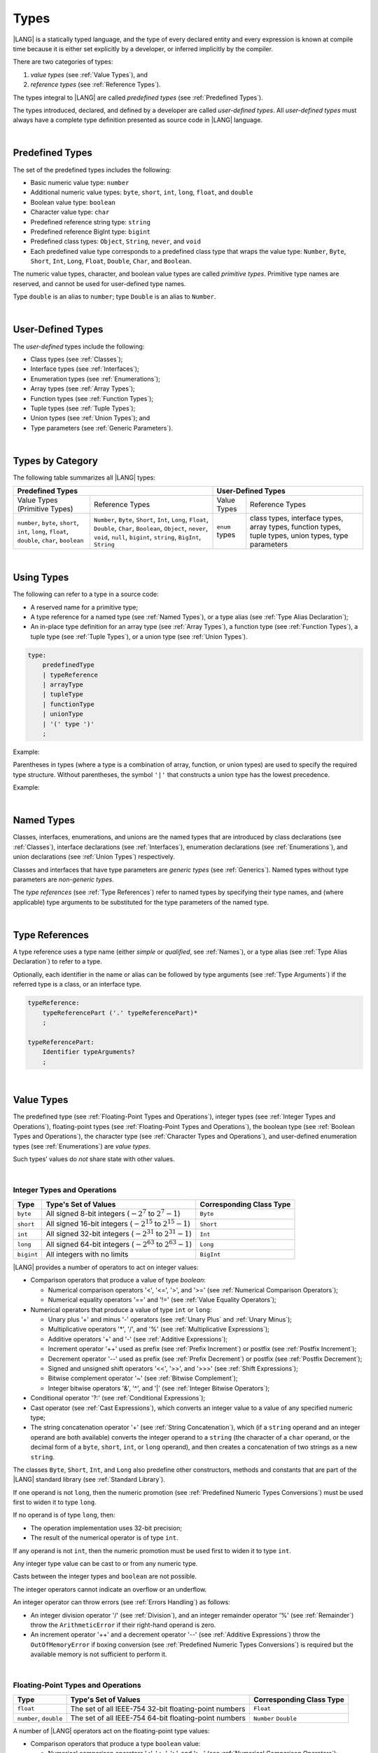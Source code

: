 ..  Copyright (c) 2021-2023 Huawei Device Co., Ltd.
    Licensed under the Apache License, Version 2.0 (the "License");
    you may not use this file except in compliance with the License.
    You may obtain a copy of the License at
    http://www.apache.org/licenses/LICENSE-2.0
    Unless required by applicable law or agreed to in writing, software
    distributed under the License is distributed on an "AS IS" BASIS,
    WITHOUT WARRANTIES OR CONDITIONS OF ANY KIND, either express or implied.
    See the License for the specific language governing permissions and
    limitations under the License.

.. _Types:

Types
#####

.. meta:
    frontend_status: Partly

|LANG| is a statically typed language, and the type of every declared entity
and every expression is known at compile time because it is either set
explicitly by a developer, or inferred implicitly by the compiler.

There are two categories of types:

#. *value types* (see :ref:`Value Types`), and

#. *reference types* (see :ref:`Reference Types`).

The types integral to |LANG| are called *predefined types* (see
:ref:`Predefined Types`).

The types introduced, declared, and defined by a developer are called
*user-defined types*.
All *user-defined types* must always have a complete type definition
presented as source code in |LANG| language.

.. index::
   statically typed language
   expression
   compile time
   value type
   reference type
   implicit inference
   compiler
   predefined type
   user-defined type
   type definition
   source code

|

.. _Predefined Types:

Predefined Types
****************

.. meta:
    frontend_status: Partly
    todo: unsigned types are not supported yet
    todo: void type is not supported yet(void as reference type)

The set of the predefined types includes the following:

-  Basic numeric value type: ``number`` 

-  Additional numeric value types: ``byte``, ``short``, ``int``, ``long``,
   ``float``, and ``double``

-  Boolean value type: ``boolean``

-  Character value type: ``char``

-  Predefined reference string type: ``string``

-  Predefined reference BigInt type: ``bigint``

-  Predefined class types: ``Object``, ``String``, ``never``, and ``void``

-  Each predefined value type corresponds to a predefined class type that wraps
   the value type: ``Number``, ``Byte``, ``Short``, ``Int``, ``Long``,
   ``Float``, ``Double``, ``Char``, and ``Boolean``.


The numeric value types, character, and boolean value types are called
*primitive types*. Primitive type names are reserved, and cannot be used
for user-defined type names.

Type ``double`` is an alias to ``number``; type ``Double`` is an alias
to ``Number``.

.. index::
   predefined type
   basic numeric type
   numeric type
   user-defined type
   type definition
   alias
   value type
   class type
   primitive type
   type alias
   wrapping

|

.. _User-Defined Types:

User-Defined Types
******************

.. meta:
    frontend_status: Partly

The *user-defined* types include the following:

-  Class types (see :ref:`Classes`);
-  Interface types (see :ref:`Interfaces`);
-  Enumeration types (see :ref:`Enumerations`);
-  Array types (see :ref:`Array Types`);
-  Function types (see :ref:`Function Types`);
-  Tuple types (see :ref:`Tuple Types`);
-  Union types (see :ref:`Union Types`); and
-  Type parameters (see :ref:`Generic Parameters`).

.. index::
   user-defined type
   class type
   interface type
   enumeration type
   array type
   function type
   union type
   type parameter

|

.. _Types by Category:

Types by Category
*****************

.. meta:
    frontend_status: Partly
    todo: nullable types are not supported yet

The following table summarizes all |LANG| types:

+---------------------------------------------------+-----------------------------------+
|              Predefined Types                     |         User-Defined Types        |
+=========================+=========================+================+==================+
| Value Types             |     Reference Types     |   Value Types  |  Reference Types |
| (Primitive Types)       |                         |                |                  |
+-------------------------+-------------------------+----------------+------------------+
|  ``number``,            | ``Number``,             | ``enum`` types | class types,     |
|  ``byte``, ``short``,   | ``Byte``, ``Short``,    |                | interface types, |
|  ``int``, ``long``,     | ``Int``, ``Long``,      |                | array types,     |
|  ``float``, ``double``, | ``Float``, ``Double``,  |                | function types,  |
|  ``char``, ``boolean``  | ``Char``, ``Boolean``,  |                | tuple types,     |
|                         | ``Object``, ``never``,  |                | union types,     |
|                         | ``void``, ``null``,     |                | type parameters  |
|                         | ``bigint``, ``string``, |                |                  |
|                         | ``BigInt``, ``String``  |                |                  |
+-------------------------+-------------------------+----------------+------------------+

.. index::
   class type
   primitive type
   reference type
   value type
   interface type
   array type
   union type
   tuple type
   type parameter

|

.. _Using Types:

Using Types
***********

.. meta:
    frontend_status: Done

The following can refer to a type in a source code:

-  A reserved name for a primitive type;
-  A type reference for a named type (see :ref:`Named Types`), or a type alias
   (see :ref:`Type Alias Declaration`);
-  An in-place type definition for an array type (see :ref:`Array Types`), a
   function type (see :ref:`Function Types`), a tuple type (see :ref:`Tuple Types`),
   or a union type (see :ref:`Union Types`).

.. index::
   reserved name
   primitive type
   type alias
   type reference
   array type
   function type
   union type

.. code-block:: abnf

    type:
        predefinedType
        | typeReference
        | arrayType
        | tupleType
        | functionType
        | unionType
        | '(' type ')'
        ;

Example:

.. code-block:: typescript
   :linenos:

    let b: boolean  // using primitive value type name
    let n: number   // using primitive value type name
    let o: Object   // using predefined class type name
    let a: number[] // using array type

Parentheses in types (where a type is a combination of array, function, or
union types) are used to specify the required type structure.
Without parentheses, the symbol ``'|'`` that constructs a union type
has the lowest precedence.

.. index::
   array type
   function type
   union type
   type structure
   symbol
   construct
   precedence

Example:

.. code-block:: typescript
   :linenos:

    // a nullable array with elements of type string:
    let a: string[] | null
    let s: string[] = []
    a = s    // ok
    a = null // ok, a is nullable

    // an array with elements whose types are string or null:
    let b: (string | null)[]
    b = null // error, b is an array and is not nullable
    b = ["aa", null] // ok

    // a function type that returns string or null
    let c: () => string | null
    c = null // error, c is not nullable
    c = (): string | null => { return null } // ok

    // (a function type that returns string) or null
    let d: (() => string) | null
    d = null // ok, d is nullable
    d = (): string => { return "hi" } // ok

|

.. _Named Types:

Named Types
***********

.. meta:
    frontend_status: Done

Classes, interfaces, enumerations, and unions are the named types that are
introduced by class declarations (see :ref:`Classes`), interface
declarations (see :ref:`Interfaces`), enumeration declarations
(see :ref:`Enumerations`), and union declarations (see :ref:`Union Types`)
respectively.

Classes and interfaces that have type parameters are *generic types*
(see :ref:`Generics`). Named types without type parameters are
*non-generic types*.

The *type references* (see :ref:`Type References`) refer to named types by
specifying their type names, and (where applicable) type arguments to be
substituted for the type parameters of the named type.

.. index::
   named type
   class
   interface
   enumeration
   union
   class declaration
   interface declaration
   enumeration declaration
   union declaration
   generic type
   generics
   type argument
   type parameter

|

.. _Type References:

Type References
***************

.. meta:
    frontend_status: Done

A type reference uses a type name (either *simple* or *qualified*, see
:ref:`Names`), or a type alias (see :ref:`Type Alias Declaration`) to
refer to a type.

Optionally, each identifier in the name or alias can be followed by type
arguments (see :ref:`Type Arguments`) if the referred type is a class, or an
interface type.

.. index::
   type reference
   type name
   simple type name
   qualified type name
   identifier
   type alias
   type argument
   interface type

.. code-block:: abnf

    typeReference:
        typeReferencePart ('.' typeReferencePart)*
        ;

    typeReferencePart:
        Identifier typeArguments?
        ;

.. code-block:: typescript
   :linenos:

    let map: Map<string, number>

|

.. _Value Types:

Value Types
***********

.. meta:
    frontend_status: Partly
    todo: minor issue/feature - float/double literal parser in libc/libstdc++ can't parse everything, eg: 4.9E-324

The predefined type (see :ref:`Floating-Point Types and Operations`), integer
types (see :ref:`Integer Types and Operations`), floating-point types (see
:ref:`Floating-Point Types and Operations`), the boolean type (see
:ref:`Boolean Types and Operations`), the character type (see
:ref:`Character Types and Operations`), and user-defined enumeration types (see
:ref:`Enumerations`) are *value types*.

Such types’ values do *not* share state with other values.

.. index::
   value type
   predefined type
   integer type
   floating-point type
   boolean type
   character type
   enumeration

|

.. _Integer Types and Operations:

Integer Types and Operations
============================

.. meta:
    frontend_status: Partly

+-----------+--------------------------------------------------------------------+--------------------------+
| Type      | Type's Set of Values                                               | Corresponding Class Type |
+===========+====================================================================+==========================+
| ``byte``  | All signed 8-bit integers (:math:`-2^7` to :math:`2^7-1`)          | ``Byte``                 |
+-----------+--------------------------------------------------------------------+--------------------------+
| ``short`` | All signed 16-bit integers (:math:`-2^{15}` to :math:`2^{15}-1`)   | ``Short``                |
+-----------+--------------------------------------------------------------------+--------------------------+
| ``int``   | All signed 32-bit integers (:math:`-2^{31}` to :math:`2^{31} - 1`) | ``Int``                  |
+-----------+--------------------------------------------------------------------+--------------------------+
| ``long``  | All signed 64-bit integers (:math:`-2^{63}` to :math:`2^{63} - 1`) | ``Long``                 |
+-----------+--------------------------------------------------------------------+--------------------------+
| ``bigint``| All integers with no limits                                        | ``BigInt``               |
+-----------+--------------------------------------------------------------------+--------------------------+

|LANG| provides a number of operators to act on integer values:

-  Comparison operators that produce a value of type *boolean*:

   +  Numerical comparison operators '<', '<=', '>', and '>=' (see :ref:`Numerical Comparison Operators`);
   +  Numerical equality operators '==' and '!=' (see :ref:`Value Equality Operators`);

-  Numerical operators that produce a value of type ``int`` or ``long``:

   + Unary plus '+' and minus '-' operators (see :ref:`Unary Plus` and :ref:`Unary Minus`);
   + Multiplicative operators '\*', '/', and '%' (see :ref:`Multiplicative Expressions`);
   + Additive operators '+' and '-' (see :ref:`Additive Expressions`);
   + Increment operator '++' used as prefix (see :ref:`Prefix Increment`)
     or postfix (see :ref:`Postfix Increment`);
   + Decrement operator '--' used as prefix (see :ref:`Prefix Decrement`)
     or postfix (see :ref:`Postfix Decrement`);
   + Signed and unsigned shift operators '<<', '>>', and '>>>' (see 
     :ref:`Shift Expressions`);
   + Bitwise complement operator '~' (see :ref:`Bitwise Complement`);
   + Integer bitwise operators '&', '^', and '\|' (see :ref:`Integer Bitwise Operators`);

-  Conditional operator '?:' (see :ref:`Conditional Expressions`);
-  Cast operator (see :ref:`Cast Expressions`), which converts an integer
   value to a value of any specified numeric type;
-  The string concatenation operator '+' (see :ref:`String Concatenation`),
   which (if a ``string`` operand and an integer operand are both available)
   converts the integer operand to a ``string`` (the character of a ``char``
   operand, or the decimal form of a ``byte``, ``short``, ``int``, or ``long``
   operand), and then creates a concatenation of two strings as a new ``string``.

.. index::
   byte
   short
   int
   long
   bigint
   Byte
   Short
   Int
   Long
   BigInt
   integer value
   comparison operator
   numerical comparison operator
   numerical equality operator
   equality operator
   numerical operator
   type reference
   type name
   simple type name
   qualified type name
   type alias
   type argument
   interface type
   postfix
   prefix
   unary operator
   unary operator
   additive operator
   multiplicative operator
   increment operator
   numerical comparison operator
   numerical equality operator
   decrement operator
   signed shift operator
   unsigned shift operator
   bitwise complement operator
   integer bitwise operator
   conditional operator
   cast operator
   integer value
   specific numeric type
   string concatenation operator
   operand

The classes ``Byte``, ``Short``, ``Int``, and ``Long`` also predefine other
constructors, methods and constants that are part of the |LANG| standard
library (see :ref:`Standard Library`).

If one operand is not ``long``, then the numeric promotion (see
:ref:`Predefined Numeric Types Conversions`) must be used first to widen
it to type ``long``.

If no operand is of type ``long``, then:

-  The operation implementation uses 32-bit precision;
-  The result of the numerical operator is of type ``int``.


If any operand is not ``int``, then the numeric promotion must be used
first to widen it to type ``int``.

Any integer type value can be cast to or from any numeric type.

Casts between the integer types and ``boolean`` are not possible.

The integer operators cannot indicate an overflow or an underflow.

An integer operator can throw errors (see :ref:`Errors Handling`) as follows:

-  An integer division operator '/' (see :ref:`Division`), and an
   integer remainder operator '%' (see :ref:`Remainder`) throw the
   ``ArithmeticError`` if their right-hand operand is zero.
-  An increment operator '++' and a decrement operator '--' (see
   :ref:`Additive Expressions`) throw the ``OutOfMemoryError`` if boxing
   conversion (see :ref:`Predefined Numeric Types Conversions`) is required
   but the available memory is not sufficient to perform it.

.. index::
   Byte
   Short
   Int
   Long
   constructor
   method
   constant
   operand
   numeric promotion
   predefined numeric types conversion
   numeric type
   widening
   long
   int
   boolean
   integer type
   numeric type
   cast
   operator
   overflow
   underflow
   division operator
   remainder operator
   error
   increment operator
   decrement operator
   additive expression
   boxing conversion

|

.. _Floating-Point Types and Operations:

Floating-Point Types and Operations
===================================

.. meta:
    frontend_status: Partly

+-------------+--------------------------------------------------------+--------------------------+
| Type        | Type's Set of Values                                   | Corresponding Class Type |
+=============+========================================================+==========================+
| ``float``   | The set of all IEEE-754 32-bit floating-point numbers  | ``Float``                |
+-------------+--------------------------------------------------------+--------------------------+
| ``number``, | The set of all IEEE-754 64-bit floating-point numbers  | ``Number``               |
| ``double``  |                                                        | ``Double``               |
+-------------+--------------------------------------------------------+--------------------------+

A number of |LANG| operators act on the floating-point type values:

-  Comparison operators that produce a type ``boolean`` value:

   - Numerical comparison operators '<', '<=', '>', and '>=' (see
     :ref:`Numerical Comparison Operators`);
   - Numerical equality operators '==' and '!=' (see
     :ref:`Value Equality Operators`);

-  Numerical operators that produce values of type ``float`` or ``double``:

   + Unary plus '+' and minus '-' operators (see :ref:`Unary Plus` and :ref:`Unary Minus`);
   + Multiplicative operators '\*', '/', and '%' (see :ref:`Multiplicative Expressions`);
   + Additive operators '+' and '-' (see :ref:`Additive Expressions`);
   + Increment operator '++' used both as prefix (see :ref:`Prefix Increment`)
     and postfix (see :ref:`Postfix Increment`);
   + Decrement operator '--' used both as prefix (see :ref:`Prefix Decrement`)
     and postfix (see :ref:`Postfix Decrement`);
   + Signed and unsigned shift operators '<<', '>>', and '>>>' (see :ref:`Shift Expressions`);
   + Bitwise complement operator '~' (see :ref:`Bitwise Complement`);
   + Integer bitwise operators '&', '^', and '\|' (see :ref:`Integer Bitwise Operators`);
   
- Conditional operator '?:' (see :ref:`Conditional Expressions`);

-  Cast operator (see :ref:`Cast Expressions`), which converts a floating-point
   value to a value of any specified numeric type;
-  The string concatenation operator '+' (see :ref:`String Concatenation`),
   which (if both a ``string`` operand and a floating-point operand are present)
   converts the floating-point operand to a ``string`` with a value represented
   in the decimal form (without the loss of information), and then creates a
   concatenation of the two strings as a new ``string``.


.. index::
   floating-point type
   floating-point number
   operator
   numerical comparison operator
   numerical equality operator
   comparison operator
   boolean type
   numerical operator
   float
   double
   unary operator
   unary plus operator
   unary minus operator
   multiplicative operator
   additive operator
   prefix
   postfix
   increment operator
   decrement operator
   signed shift operator
   unsigned shift operator
   cast operator
   bitwise complement operator
   integer bitwise operator
   conditional operator
   string concatenation operator
   operand
   numeric type
   string

The classes ``Float`` and ``Double``, and the math library also predefine other
constructors, methods and constants which are part of the |LANG| standard
library (see :ref:`Standard Library`).

The operation is a floating-point operation if at least one of the operands in
a binary operator is of the floating-point type, even if the other operand is
integer.

If at least one operand of the numerical operator is of type ``double``, 
then the operation implementation uses 64-bit floating-point arithmetic, and
the result of the numerical operator is a value of type ``double``.

If the other operand is not ``double``, then the numeric promotion (see
:ref:`Predefined Numeric Types Conversions`) must be used first to widen it
to type ``double``.

If no operand is of type ``double``, then the operation implementation
uses 32-bit floating-point arithmetic, and the result of the numerical
operator is a value of type ``float``.

If the other operand is not ``float``, then the numeric promotion must be
used first to widen it to type ``float``.

Any floating-point type value can be cast to or from any numeric type.

.. index::
   Float
   Double
   class
   constructor
   method
   constant
   operation
   floating-point operation
   predefined numeric types conversion
   numeric type
   operand
   implementation
   float
   double
   numeric promotion
   numerical operator
   binary operator
   floating-point type

Casts between floating-point types and type ``boolean`` are not
possible.

Operators on floating-point numbers (except the remainder operator, see
:ref:`Remainder`) behave in compliance with the IEEE 754 Standard.
For example, |LANG| requires the support of IEEE 754 *denormalized*
floating-point numbers and *gradual underflow* that make it easier to prove
a particular numerical algorithms’ desirable properties. Floating-point
operations do not '*flush to zero*' if the calculated result is a
denormalized number.

|LANG| requires that floating-point arithmetic behave as if the floating-point
result of every floating-point operator is rounded to the result precision. An
*inexact* result is rounded to the representable value nearest to the infinitely
precise result; |LANG| uses the '*round to nearest*' principle (the default
rounding mode in IEEE-754), and prefers the representable value with the least
significant bit zero out of any two equally near representable values.

.. index::
   cast
   floating-point type
   floating-point number
   numeric type
   numeric types conversion
   widening
   operand
   implementation
   numeric promotion
   remainder operator
   gradual underflow
   flush to zero
   round to nearest
   rounding mode
   denormalized number

|LANG| uses '*round toward zero*' to convert a floating-point value to an
integer (see :ref:`Predefined Numeric Types Conversions`), which in this
case acts as if the number is truncated, and the mantissa bits discarded.
The format’s value closest to, and no greater in magnitude than the infinitely
precise result is chosen as the result of *rounding toward zero*.

A floating-point operation with overflow produces a signed infinity.

A floating-point operation with underflow produces a denormalized value
or a signed zero.

A floating-point operation with no mathematically definite result
produces NaN.

All numeric operations with a NaN operand result in NaN.

A floating-point operator (the increment '++' operator and decrement '--'
operator, see :ref:`Additive Expressions`) can throw the *OutOfMemoryError*
(see :ref:`Errors Handling`) if boxing conversion (see
:ref:`Predefined Numeric Types Conversions`) is needed but the available
memory is not sufficient to perform it.

.. index::
   round toward zero
   conversion
   predefined numeric types conversion
   numeric type
   truncation
   truncated number
   rounding toward zero
   denormalized value
   NaN
   numeric operation
   increment operator
   decrement operator
   error
   boxing conversion
   overflow
   underflow
   signed zero
   signed infinity
   integer
   floating-point operation
   floating-point operator
   floating-point value
   throw
   
|

.. _Numeric Types Hierarchies:

Numeric Types Hierarchies
=========================

.. meta:
    frontend_status: Partly

Integer types and floating-point types are the *numeric types*.

Larger types include smaller types (of their values):

-  ``double`` > ``float`` > ``long`` > ``int`` > ``short`` > ``byte``
-  ``bigint`` > ``long`` > ``int`` > ``short`` > ``byte``

A smaller type’s value can be assigned to a larger type’s variable.

The type *bigint* is an exception because any integer value or some string
type values can be converted into *bigint* by using built-in functions
*BigInt(anyInteger: long): bigint* or 
*BigInt(anyIntegerString: string): bigint*.

.. index::
   numeric type
   exception
   floating-point type
   assignment
   variable
   double
   float
   long
   int
   short
   byte
   bigint
   long
   int
   short
   byte
   bigint
   string
   BigInt


|

.. _Boolean Types and Operations:

Boolean Types and Operations
============================

.. meta:
    frontend_status: Done

Type ``boolean`` represents logical values ``true`` and ``false`` that
correspond to the class type ``Boolean``.

The boolean operators are as follows:

-  Relational operators '==' and '!=' (see :ref:`Relational Expressions`);
-  Logical complement operator '!' (see :ref:`Logical Complement`);
-  Logical operators '&', '^', and '|' (see :ref:`Integer Bitwise Operators`);
-  Conditional-and operator '&&' (see :ref:`Conditional-And Expression`) and
   conditional-or operator '||' (see :ref:`Conditional-Or Expression`);
-  Conditional operator '?:' (see :ref:`Conditional Expressions`);
-  String concatenation operator '+' (see :ref:`String Concatenation`) 
   that converts the boolean operand to a string (``true`` or ``false``),
   and then creates a concatenation of the two strings as a new string.


The conversion of an integer or floating-point expression *x* to a boolean
value must follow the *C* language convention that any nonzero value is
converted to ``true``, and the value of zero is converted to ``false``.
In other words, the result of conversion of expression *x* to the boolean
type is always the same as the result of comparison *x != 0*.

.. index::
   boolean
   Boolean
   relational operator
   complement operator
   logical operator
   conditional-and operator
   conditional-or operator
   conditional operator
   string concatenation operator
   floating-point expression
   comparison
   conversion

|

.. _Character Types and Operations:

Character Types and Operations
==============================

.. meta:
    frontend_status: Done

+-----------+--------------------------------------------------------------------+--------------------------+
| Type      | Type's Set of Values                                               | Corresponding Class Type |
+===========+====================================================================+==========================+
| ``char``  | Symbols with codes from \U+0000 to \U+FFFF inclusive, that is,     | ``Char``                 |
|           | from 0 to 65,535                                                   |                          |
+-----------+--------------------------------------------------------------------+--------------------------+

|LANG| provides a number of operators to act on character values:

-  Comparison operators that produce a value of type *boolean*:

   +  Character comparison operators '<', '<=', '>', and '>=' (see :ref:`Numerical Comparison Operators`);
   +  Character equality operators '==' and '!=' (see :ref:`Value Equality Operators`);

-  Character operators that produce a value of type ``char``;

   + Unary plus '+' and minus '-' operators (see :ref:`Unary Plus` and :ref:`Unary Minus`);
   + Additive operators '+' and '-' (see :ref:`Additive Expressions`);
   + Increment operator '++' used both as prefix (see :ref:`Prefix Increment`)
     and postfix (see :ref:`Postfix Increment`);
   + Decrement operator '--' used both as prefix (see :ref:`Prefix Decrement`)
     and postfix (see :ref:`Postfix Decrement`);

-  Conditional operator '?:' (see :ref:`Conditional Expressions`);
-  The string concatenation operator '+' (see :ref:`String Concatenation`),
   which (if a string operand and character operand are available) converts
   the character operand to a string and then creates a concatenation of the
   two strings as a new string.

The class ``Char`` also provides other constructors, methods and constants
which are part of the |LANG| standard library (see :ref:`Standard Library`).

.. index::
   char
   Char
   boolean
   comparison operator
   equality operator
   unary operator
   additive operator
   increment operator
   postfix
   prefix
   decrement operator
   conditional operator
   concatenation operator
   operand
   constructor
   method
   constant

|

.. _Reference Types:

Reference Types
***************

.. meta:
    frontend_status: Partly

*Reference types* can be of the following kinds:

-  Class types (see :ref:`Classes`);
-  Interface types (see :ref:`Interfaces`);
-  Array types (see :ref:`Array Types`);
-  Function types (see :ref:`Function Types`);
-  Union types (see :ref:`Union Types`);
-  String types (see :ref:`String Type`);
-  Never type (see :ref:`never Type`), null type (see :ref:`null Type`), 
   undefined type (see :ref:`undefined Type`), 
   void type (see :ref:`void Type`); and
-  Type parameters (see :ref:`Generic Parameters`).

.. index::
   class type
   interface type
   array type
   function type
   union type
   string type
   never type
   undefined type
   void type
   type parameter

|

.. _Objects:

Objects
=======

.. meta:
    frontend_status: Done

An *object* can be a *class instance*, *function instance*, or an *array*.

The pointers to these objects are called *references* or reference values.

A class instance creation expression (see :ref:`New Expressions`) explicitly
creates a class instance.

Referring to a declared function by its name, qualified name, or lambda
expression (see :ref:`Lambda Expressions`) explicitly creates a function
instance.

An array creation expression explicitly creates an array (see
:ref:`Array Creation Expressions`).

A string literal initialization explicitly creates a string.

Other expressions can implicitly create a class instance (see
:ref:`New Expressions`), or an array (see :ref:`Array Creation Expressions`).

.. index::
   object
   instance
   array
   reference value
   function instance
   class instance
   reference
   lambda expression
   qualified name
   name
   declared function
   array creation
   expression
   literal
   initialization

The operators on references to objects of class, interface and type
parameter are as follows:

-  Field access that uses a qualified name or a field access expression (see
   :ref:`Field Access Expressions`);
-  Call expression (see :ref:`Method Call Expression` and :ref:`Function Call Expression`);
-  Cast expression (see :ref:`Cast Expressions`);
-  String concatenation operator (see :ref:`String Concatenation`)
   that---given a *string* operand and a reference---calls the *toString*
   method of the referenced object, converts the reference to a *string*,
   and creates a concatenation of the two strings as a new ``string``;
-  ``instanceof`` operator (see :ref:`InstanceOf Expression`);
-  Reference equality operators '==' and '!=' (see :ref:`Reference Equality Operators`);
-  Conditional operator '?:' (see :ref:`Conditional Expressions`).


Multiple references to an object are possible. Most objects have state. The
state is stored in the field if an object is an instance of class, or in a
variable that is an element of an array object. If two variables contain
references to the same object, and the state of that object is modified in
one variable’s reference, then the state so modified can be seen in the
other variable’s reference.

.. index::
   operator
   object
   class
   interface
   type parameter
   field access
   qualified name
   method call expression
   function call expression
   field access expression
   cast expression
   call expression
   concatenation operator
   conversion
   reference equality operator
   conditional operator
   state
   array element
   variable
   field
   instance
   reference

|

.. _Object Class Type:

``Object`` Class Type
=====================

.. meta:
    frontend_status: Partly

The class ``Object`` is a supertype of all other classes, interfaces, string,
arrays, unions, function types, and enum types.

Thus all of them inherit (see :ref:`Inheritance`) the class ``Object``’s
methods as summarized below:

-  The method ``equals`` defines a notion of object equality, which is
   based on the comparison of values rather than references.
-  The method ``hashCode`` returns the integer hash code of the object.
-  The method ``toString`` returns a string representation of the
   object.

.. index::
   class type
   function call expression
   field access expression
   cast expression
   concatenation operator
   operand
   reference
   method
   object
   object class type
   call expression   
   instanceof operator
   supertype
   interface
   array
   inheritance
   hash code

|

.. _string Type:

``string`` Type
===============

.. meta:
    frontend_status: Done

The ``string`` type stores sequences of characters as Unicode UTF-16 code
units.

*String* is the predefined type.

Type ``string`` includes all string literals, e.g., ``'abc'``. The value
of a string object cannot be changed after it is created, i.e., a string
object is immutable, and can be shared.

If the result is not a constant expression (see :ref:`Constant Expressions`),
then the string concatenation operator '+' (see :ref:`String Concatenation`)
implicitly creates a new string object.

While the ``String`` type is the alias to ``string``, it is recommended to
use ``string`` in all cases.

.. index::
   string type
   Unicode code unit
   compiler
   predefined type
   extended semantics
   literal
   constant expression
   concatenation operator
   alias

|

.. _never Type:

``never`` Type
==============

The class ``never`` is a subclass (see :ref:`Subtyping`) of any other class.

The ``never`` class has no instances, and is used to represent values that
never exist (a function with this return type never returns but only throws
an error or exception).

.. index::
   subtyping
   class
   instance
   error
   exception
   function
   return type
   string literal
   string object
   constant expression
   concatenation operator
   alias
   subclass
   instance
   value

|

.. _void Type:

``void`` Type
=============

The ``void`` type has a single value, and is typically used as the return
type if:

-  A function returns no value of another type (similarly to type ``Unit``
   in some other languages); or
-  ``void`` is the type argument that instantiates a generic type where a
   specific type parameter argument value is irrelevant.

.. index::
   error
   exception
   return type
   type argument
   instantiation
   generic type
   type parameter argument


The code below:

.. code-block:: typescript
   :linenos:

      function foo ()

is equivalent to the following:

.. code-block:: typescript
   :linenos:

      function foo (): void

      class A<G>
      let a = new A<void>()

|

.. _Array Types:

Array Types
===========

.. meta:
    frontend_status: Partly
    todo: Inherited methods from baseclass - Object can't be invoked now

*Array type* is the built-in type which is characterized by the following:

-  Any object of array type contains elements indexed by integer position
   starting from 0;
-  Access to any array element is performed at the same time;
-  While being passed to non-|LANG| environment, an array is represented
   as a contiguous memory location;
-  Types of all arrays elements are upper-bounded by the element type
   specified in the array declaration.

.. index::
   array type
   array element
   access
   array

Two basic operations with array elements are taking elements out of and
putting elements into an array. Both operations use the ``[ ]`` operator
and index expression for that.
Another important operation implemented as the read-only field ``length``
which allows to know the number of elements in the array.

The syntax for built-in array type is below:

.. index::
   array element
   index expression
   operator

.. code-block:: abnf

    arrayType:
       type '[' ']'
       ;

A family of array types that are part of the standard library is described
in full in the library documentation. A common characteristic of such types
is that the ``[ ]`` operator can be applied to variables of all array types
and their derived ones as well.

.. index::
   array type
   variable
   operator

Examples:

.. code-block:: typescript
   :linenos:

    let a : number[] = [0, 0, 0, 0, 0] 
      /* allocate array with 5 elements of type number */
    a[1] = 7 /* put 7 as the 2nd element of the array, index of this element is 1 */
    let y = a[4] /* get the last element of array 'a' */
    let count = a.length // get the number of array elements

A type alias can set a name for an array type (see :ref:`Type Alias Declaration`):

.. code-block:: typescript
   :linenos:

    type Matrix = number[][] /* Two-dimensional array */

As an object, an array is assignable to a variable of type Object:

.. code-block:: typescript
   :linenos:

    let a: number[] = [1, 2, 3]
    let o: Object = a

.. index::
   alias
   array type
   object
   array
   assignment
   variable

|

.. _Function Types:

Function Types
==============

.. meta:
    frontend_status: Done

A *function type* can be used to express the expected signature of a function.
A function type consists of the following:

-  List of parameters (can be empty);
-  Optional return type;
-  Optional keyword ``throws``.

.. index::
   array element
   type alias
   array type
   type Object
   keyword throws
   function type
   signature

.. code-block:: abnf

    functionType:
        '(' ftParameterList? ')' ftReturnType 'throws'?
        ;

    ftParameterList:
        ftParameter (',' ftParameter)\* (',' restParameter)?
        | restParameter
        ;

    ftParameter:
        identifier ':' type
        ;

    restParameter:
        '...' ftParameter
        ;

    ftReturnType:
        '=>' type
        ;

The *rest* parameter is described in :ref:`Rest Parameter`.

.. index::
   rest parameter

.. code-block:: typescript
   :linenos:

    let binaryOp: (x: number, y: number) => number
    function evaluate(f: (x: number, y: number) => number) { }

A type alias can set a name for a function type (see :ref:`Type Alias Declaration`).

.. index::
   type alias
   function type

.. code-block:: typescript
   :linenos:

    type BinaryOp = (x: number, y: number) => number
    let op: BinaryOp

Type ``void`` (see :ref:`void Type`) is the implied return type of a
function type if *ftReturnType* is omitted.

If the function type contains the '``throws``' mark (see
:ref:`Throwing Functions`), then it is the *throwing function type* .

Function types assignability is described in :ref:`Assignment and Call Contexts`,
and conversions in :ref:`Function Types Conversions`.

.. index::
   function type
   return type
   type void
   throwing function
   throwing function type
   throws mark

|

.. _null Type:

``null`` Type
=============

The ``null`` type’s single value is represented by the keyword  ``null``
(see :ref:`Null Literal`).

Using type ``null`` as type annotation is not recommended, except in
nullish types (see :ref:`Nullish Types`).

.. index::
   type null
   null literal
   keyword null
   type annotation
   nullish type

|

.. _undefined Type:

``undefined`` Type
==================

The ``undefined`` type’s single value is represented by the keyword
``undefined`` (see :ref:`Undefined Literal`).

Using type ``undefined`` as type annotation is not recommended,
except in nullish types, see :ref:`Nullish Types`.

.. index::
   type undefined
   keyword undefined
   literal
   annotation
   nullish type

|

.. _Tuple Types:

Tuple Types
===========

NOTE: *the text in this section is the subject of discussion*.


.. code-block:: abnf

    tupleType:
        '[' (type (',' type)*)? ']' 
        ;

A *tuple* type is a reference type created as a fixed set of other types.
Values of tuple types are groups of values of different types that comprise
the tuple type. Such types are specifed in the same order as those types
are declared within the tuple type declarartion. It implies that each tuple
element has its own type.
The operator ``[ ]`` (square brackets) is used to acess elements of a tuple
in a manner similar to that used to access elements of an array. The index
expression is of *integer* type, and the index of the 1st tuple element is *0*.


.. code-block:: typescript
   :linenos:

   let tuple: [number, number, string, boolean, Object] = 
              [     6,      7,  "abc",    true,    666]
   tuple[0] = 666
   console.log (tuple[0], tuple[4]) // `666 666` be printed

Tuple type is compatible with an array type (see :ref:`Array Types`) when
the type of array element is a super type for all tuple type elements' types.
And of course *Object* (see :ref:`Object Class Type`) is a super type for
any tuple type.

.. code-block:: typescript
   :linenos:

   let tuple: [number, number, string, boolean, Object] = 
              [     6,      7,  "abc",    true,    666]
   let array: Object[] = tuple /* Object is a super type for number, string,
                                  boolean and Object */

   let object: Object = tuple // This works too

An empty tuple is a corner case and is added to support compatibility with the
|TS|.

.. code-block:: typescript
   :linenos:

   let empty: [] = [] // empty tuple with no elements in it

Tuple type has the same set of operations like arrays. So, not only ``[ ]``
(square brackets) but length is available for tuples as well as all other
operations. 

.. code-block:: typescript
   :linenos:

   let empty: [] = []
   console.log ("# of tuple elements is ", empty.length)



|

.. _Union Types:

Union Types
===========

.. code-block:: abnf

    unionType:
        type|literal ('|' type|literal)*
        ;

A *union* type is a reference type created as a combination of other
types or values. Values of union types can be valid values of all
types and values of literals the union was created from.

A :index:`compile-time error` occurs if the type in the right-hand-side
of the union type declaration leads to a circular reference.

If a *union* uses one of primitive types (see Primitive types in
:ref:`Types by Category`), then automatic boxing occurs to keep the reference
nature of the type.

The reduced form of union types allows defining a type which has only
one value as in the following example:

.. index::
   union type
   reference type
   circular reference
   union
   primitive type
   literal
   primitive type
   automatic boxing
   
.. code-block:: typescript
   :linenos:

   type T = 3
   let t1: T = 3 // OK
   let t2: T = 2 // Compile-time error

Below is a typical example of unit types usage:

.. code-block:: typescript
   :linenos:

    class Cat {
      // ...
    }
    class Dog {
      // ...
    }
    class Frog {
      // ...
    }
    type Animal = Cat | Dog | Frog | number
    // Cat, Dog, and Frog are some types (class or interface ones)

    let animal: Animal = new Cat()
    animal = new Frog() 
    animal = 42
    // One may assign the variable of the union type with any valid value

Different mechanisms can be used to get values of particular types from a union.

For example:

.. code-block:: typescript
   :linenos:

    class Cat { sleep () {}; meow () {} }
    class Dog { sleep () {}; bark () {} }
    class Frog { sleep () {}; leap () {} }

    type Animal = Cat | Dog | Frog | number

    let animal: Animal = new Cat()
    if (animal instanceof Frog) { // animal is of type Frog here
        let frog: Frog = animal as Frog // Use as conversion here
        animal.leap()
        frog.leap()
        // As a result frog leaps twice
    }

    animal.sleep () // Any animal can sleep


Below is an example for primitive types:

.. code-block:: typescript
   :linenos:

    type Primitive = number | boolean
    let p: Primitive = 7
    if (p instanceof Number) { // type of 'p' is Number here
       let i: number = p as number // Explicit conversion from Primitive to number
    }

For values:

.. code-block:: typescript
   :linenos:

    type BMW_ModelCode = 325 | 530 | 735
    let bmw: BMW_ModelCode = 325
    if (bmw == 325){
       bmw = 525
    } else if (bmw == 525){
       bmw = 735
    } else {
       // pension :-)
    }

|

.. _Union Types Normalization:

Union Types Normalization
-------------------------

Union types normalization allows minimizing the number of types and literals
within a union type while keeping the type's safety. Some types or literals
can also be replaced for more general types.

Formally, union type *T*:sub:`1` | ... | *T*:sub:`N`, where N > 1, can be
reduced to type *U*:sub:`1` | ... | *U*:sub:`M`, where M <= N, or even to
non-union type *V*.

The normalization process presumes performing the following steps one after
another:

.. index::
   union type
   non-union type
   normalization
   literal

#. Identical types within the union type are replaced for a single type.
#. Identical literals within the union type are replaced for a single literal.
#. If at least one type in the union is *Object* then the whole union type is
   reduced to *Object* type.
#. Otherwise, if there is at least one numeric type among the numeric union
   types or numeric literals, then all such types or literals are replaced
   for type *number*.
#. Unless any of the above is true:

-  If there are two types *T1* and *T2* within the union type, and *T1* is
   compatible (see :ref:`Compatible Types`) with *T2*, then only *T2* remains
   in the union type.
-  If *T2* is compatible (see :ref:`Compatible Types`) with *T1*, then *T1*
   remains in the union type.
-  The last step is performed recursively until no more mutually compatible
   types remain, or the union type is reduced to a single type.

.. index::
   union type
   literal non-union type
   normalization
   literal
   Object type
   numeric union type
   compatible type
   type compatibility

As a result of this process, the normalized union type remains.

The below examples highlight how this works:

.. code-block:: typescript
   :linenos:

    1 | 1 | 1  =>  1
    number | number => number
    1 | number | number => number
    1 | string | number => string | number
    1 | Object => Object
    AnyType | Object | AnyType => Object
    class Base {}
    class Derived1 extends Base {}
    class Derived2 extends Base {}   
    Base | Derived1 => Base
    Derived1 | Derived2 => Derived1 | Derived2 // No changes!
    int | double | short => number

The |LANG| compiler applies such normalization while processing union types
and handling the type inference for array literals (see
:ref:`Type Inference from Types of Elements`).

.. index::
   union type
   normalization
   array literal
   type inference
   array literal

|

.. _Nullish Types:

Nullish Types
==============

.. meta:
    frontend_status: Partly

|LANG| has nullish types that are in fact a special form of the union types
(see :ref:`Union Types`).

.. code-block:: abnf

    nullishType:
        type '|' ( 'null' | 'undefined' )
        ;

All predefined and user-defined type declarations create non-nullish
types that cannot have a ``null`` or ``undefined`` value at runtime.

Use *T* \| ``null`` or *T* \| ``undefined`` as the type to specify a
nullish version of type *T*. 

A variable declared to have the type *T* \| ``null`` can hold values of
type *T* and its derived types, or the value ``null``. Such type is called
a *nullable type*.

A variable declared to have the type *T* \| ``undefined`` can hold values
of type *T* and its derived types, or the value ``undefined``.

A :index:`compile-time error` occurs if *T* is not a reference type.
A reference which is ``null`` or ``undefined`` is called *nullish* value.

An operation that is safe with no regard to the presence or absence of 
nullish values (e.g., re-assigning one nullable value to another) can
be used as is for nullish types.

The following nullish-safe options exist for operations on nullish type *T*
that can potentially violate null safety (e.g., access to a property):

.. index::
   union type
   type inference
   array literal
   nullish type
   nullable type
   non-nullish type
   predefined type declaration
   user-defined type declaration
   undefined value
   runtime
   derived type
   reference type
   nullish value
   nullish-safe option
   null safety
   access
   assignment
   re-assignment

-  Using safe operations:

   -  Safe method call (for details see :ref:`Method Call Expression`);
   -  Safe field access expression (for details see :ref:`Field Access Expressions`);
   -  Safe indexing expression (for details see :ref:``Indexing Expression``);
   -  Safe function call (for details see :ref:`Function Call Expression`);

-  Downcasting from *T* \| ``null`` or *T* \| ``undefined`` to *T*:

   -  Cast expression (for details see :ref:`Cast Expressions`);
   -  Ensure-not-nullish expression (for details see :ref:`Ensure-Not-Nullish Expressions`);

-  Supplying a default value to use if a nullish value is present:

   -  Nullish-coalescing expression (for details see :ref:`Nullish-Coalescing Expression`).

.. index::
   method call
   field access expression
   indexing expression
   function call
   downcasting
   cast expression
   ensure-not-nullish expression
   nullish-coalescing expression
   nullish value
   cast expression

|

.. _DynamicObject Type:

DynamicObject Type
==================

.. meta:
    frontend_status: None

The interface *DynamicObject* is used to provide seamless interoperability
with dynamic languages as Javascript and TypeScript, and
to support advanced language features such as *dynamic import*
(see :ref:`Dynamic Import`). This interface is defined in the standard library
(see :ref:`Standard Library`).

It is a common interface for a set of wrappers (also defined in the standard
library) that provide access to underlying objects.
The *DynamicObject* instance cannot be created directly;
only an instance of a specific wrapper object can be instantiated.
For example, the result of the *dynamic import* expression (see
:ref:`Dynamic Import Expression`) is an instance of the dynamic object
implementation class that wraps an object containing exported entities
of the imported module.

*DynamicObject* is a predefined type. When applied to objects of this type,
the following operations are handled by the compiler in a special way:

- Field access;
- Method call;
- Indexing access;
- New;
- Cast.

.. index::
   DynamicObject
   interoperability
   dynamic import
   interface
   wrapper
   access
   underlying object
   instantiation
   export
   entity
   import
   predefined type
   field access
   indexing access
   method call


|

.. _DynamicObject Field Access:

DynamicObject Field Access
--------------------------

The field access expression *D.F*, where *D* is of type *DynamicObject*,
is treated as an access to a property of the underlying object.

If the value of a field access is used, then it is wrapped in the instance of
*DynamicObject*, since the actual type of the field is not known at compile
time.


.. code-block:: typescript
   :linenos:

   function foo(d: DynamicObject) {
      console.log(d.f1) // access of the property named "f1" of underlying object
      d.f1 = 5 // set a value of the property named "f1"
      let y = d.f1 // 'y' is of type DynamicObject
   }

The wrapper can raise an error if:

- No property with the specified name exists in the underlying object; or
- The field access is in the right-hand side of the assignment, and the
  type of the assigned value is not compatible with the type of the property.

.. index::
   DynamicObject
   wrapper
   dynamic import
   underlying object
   field access
   property
   instance
   assignment
   assigned value


|

.. _DynamicObject Method Call:

DynamicObject Method Call
-------------------------

The method call expression *D.F()*, where *D* is of type *DynamicObject*,
is treated as a call of the instance method of the underlying object.

If the result of a method call is used, then it is wrapped in the instance
of *DynamicObject*, since the actual type of the returned value is not known
at compile time.

.. code-block:: typescript
   :linenos:

   function foo(d: DynamicObject) {
      d.foo() // call of a method "foo" of underlying object
      let y = d.goo() // 'y' is of type DynamicObject
   }

The wrapper must raise an error if:

- No method with the specified name exists in the underlying object; or
- The signature of the method is not compatible with the types of the
  call's arguments.

.. index::
   DynamicObject
   wrapper
   method
   dynamic import
   field access
   property
   instance
   method
   call argument

|

.. _DynamicObject Indexing Access:

DynamicObject Indexing Access
-----------------------------

The indexing access expression *D[index]*, where *D* is of type *DynamicObject*,
is treated as an indexing access to the underlying object.

.. code-block:: typescript
   :linenos:

   function foo(d: DynamicObject) {
      let x = d[0] // call of a method "foo" of underlying object
   }

TBD

.. index::
   DynamicObject
   indexing access
   underlying object

|

    
|

.. _Default Values for Types:

Default Values for Types
************************

.. meta:
    frontend_status: Partly

**Note**: this is part of the experimental mode of the |LANG|.

Some types use so-called *default values* for variables without explicit
initialization (see :ref:`Variable Declarations`), including the following:

-  All primitive types (see the table below).
-  Nullable reference types with the default value ``null`` (see :ref:`Literals`).


All other types, including reference types and enumeration types, have no
default values.

A variable of such types must be initialized explicitly with a value
before its first use.

The primitive types’ default values are as follows:

.. index::
   default value
   variable
   explicit initialization
   nullable reference type
   primitive type
   reference type
   enumeration type

+----------------+--------------------+
|    Data Type   |   Default Value    |
+================+====================+
| ``number``     | 0 as ``number``    |
+----------------+--------------------+
| ``byte``       | 0 as ``byte``      |
+----------------+--------------------+
| ``short``      | 0 as ``short``     |
+----------------+--------------------+
| ``int``        | 0 as ``int``       |
+----------------+--------------------+
| ``long``       | 0 as ``long``      |
+----------------+--------------------+
| ``float``      | +0.0 as ``float``  |
+----------------+--------------------+
| ``double``     | +0.0 as ``double`` |
+----------------+--------------------+
| ``char``       | '\u0000'           |
+----------------+--------------------+
| ``boolean``    | ``false``          |
+----------------+--------------------+

.. index::
   number
   byte
   short
   int
   long
   float
   double
   char
   boolean

.. raw:: pdf

   PageBreak


